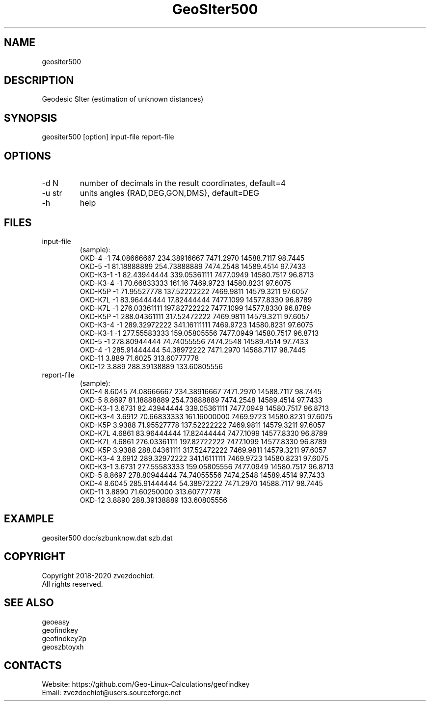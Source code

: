 .TH "GeoSIter500" 1 2.1 "11 Sep 2020" "User Manual"

.SH NAME
geositer500

.SH DESCRIPTION
Geodesic SIter (estimation of unknown distances)

.SH SYNOPSIS
geositer500 [option] input-file report-file

.SH OPTIONS
.TP
-d N
number of decimals in the result coordinates, default=4
.TP
-u str
units angles {RAD,DEG,GON,DMS}, default=DEG
.TP
-h
help

.SH FILES
.TP
input-file
(sample):
 OKD-4     -1     74.08666667   234.38916667  7471.2970  14588.7117  98.7445
 OKD-5     -1     81.18888889   254.73888889  7474.2548  14589.4514  97.7433
 OKD-K3-1  -1     82.43944444   339.05361111  7477.0949  14580.7517  96.8713
 OKD-K3-4  -1     70.66833333   161.16        7469.9723  14580.8231  97.6075
 OKD-K5P   -1     71.95527778   137.52222222  7469.9811  14579.3211  97.6057
 OKD-K7L   -1     83.96444444   17.82444444   7477.1099  14577.8330  96.8789
 OKD-K7L   -1     276.03361111  197.82722222  7477.1099  14577.8330  96.8789
 OKD-K5P   -1     288.04361111  317.52472222  7469.9811  14579.3211  97.6057
 OKD-K3-4  -1     289.32972222  341.16111111  7469.9723  14580.8231  97.6075
 OKD-K3-1  -1     277.55583333  159.05805556  7477.0949  14580.7517  96.8713
 OKD-5     -1     278.80944444  74.74055556   7474.2548  14589.4514  97.7433
 OKD-4     -1     285.91444444  54.38972222   7471.2970  14588.7117  98.7445
 OKD-11    3.889  71.6025       313.60777778
 OKD-12    3.889  288.39138889  133.60805556
.TP
report-file
(sample):
 OKD-4 8.6045 74.08666667 234.38916667 7471.2970 14588.7117 98.7445
 OKD-5 8.8697 81.18888889 254.73888889 7474.2548 14589.4514 97.7433
 OKD-K3-1 3.6731 82.43944444 339.05361111 7477.0949 14580.7517 96.8713
 OKD-K3-4 3.6912 70.66833333 161.16000000 7469.9723 14580.8231 97.6075
 OKD-K5P 3.9388 71.95527778 137.52222222 7469.9811 14579.3211 97.6057
 OKD-K7L 4.6861 83.96444444 17.82444444 7477.1099 14577.8330 96.8789
 OKD-K7L 4.6861 276.03361111 197.82722222 7477.1099 14577.8330 96.8789
 OKD-K5P 3.9388 288.04361111 317.52472222 7469.9811 14579.3211 97.6057
 OKD-K3-4 3.6912 289.32972222 341.16111111 7469.9723 14580.8231 97.6075
 OKD-K3-1 3.6731 277.55583333 159.05805556 7477.0949 14580.7517 96.8713
 OKD-5 8.8697 278.80944444 74.74055556 7474.2548 14589.4514 97.7433
 OKD-4 8.6045 285.91444444 54.38972222 7471.2970 14588.7117 98.7445
 OKD-11 3.8890 71.60250000 313.60777778
 OKD-12 3.8890 288.39138889 133.60805556

.SH EXAMPLE
geositer500 doc/szbunknow.dat szb.dat

.SH COPYRIGHT
Copyright 2018-2020 zvezdochiot.
 All rights reserved.

.SH SEE ALSO
 geoeasy
 geofindkey
 geofindkey2p
 geoszbtoyxh

.SH CONTACTS
 Website: https://github.com/Geo-Linux-Calculations/geofindkey
 Email: zvezdochiot@users.sourceforge.net
